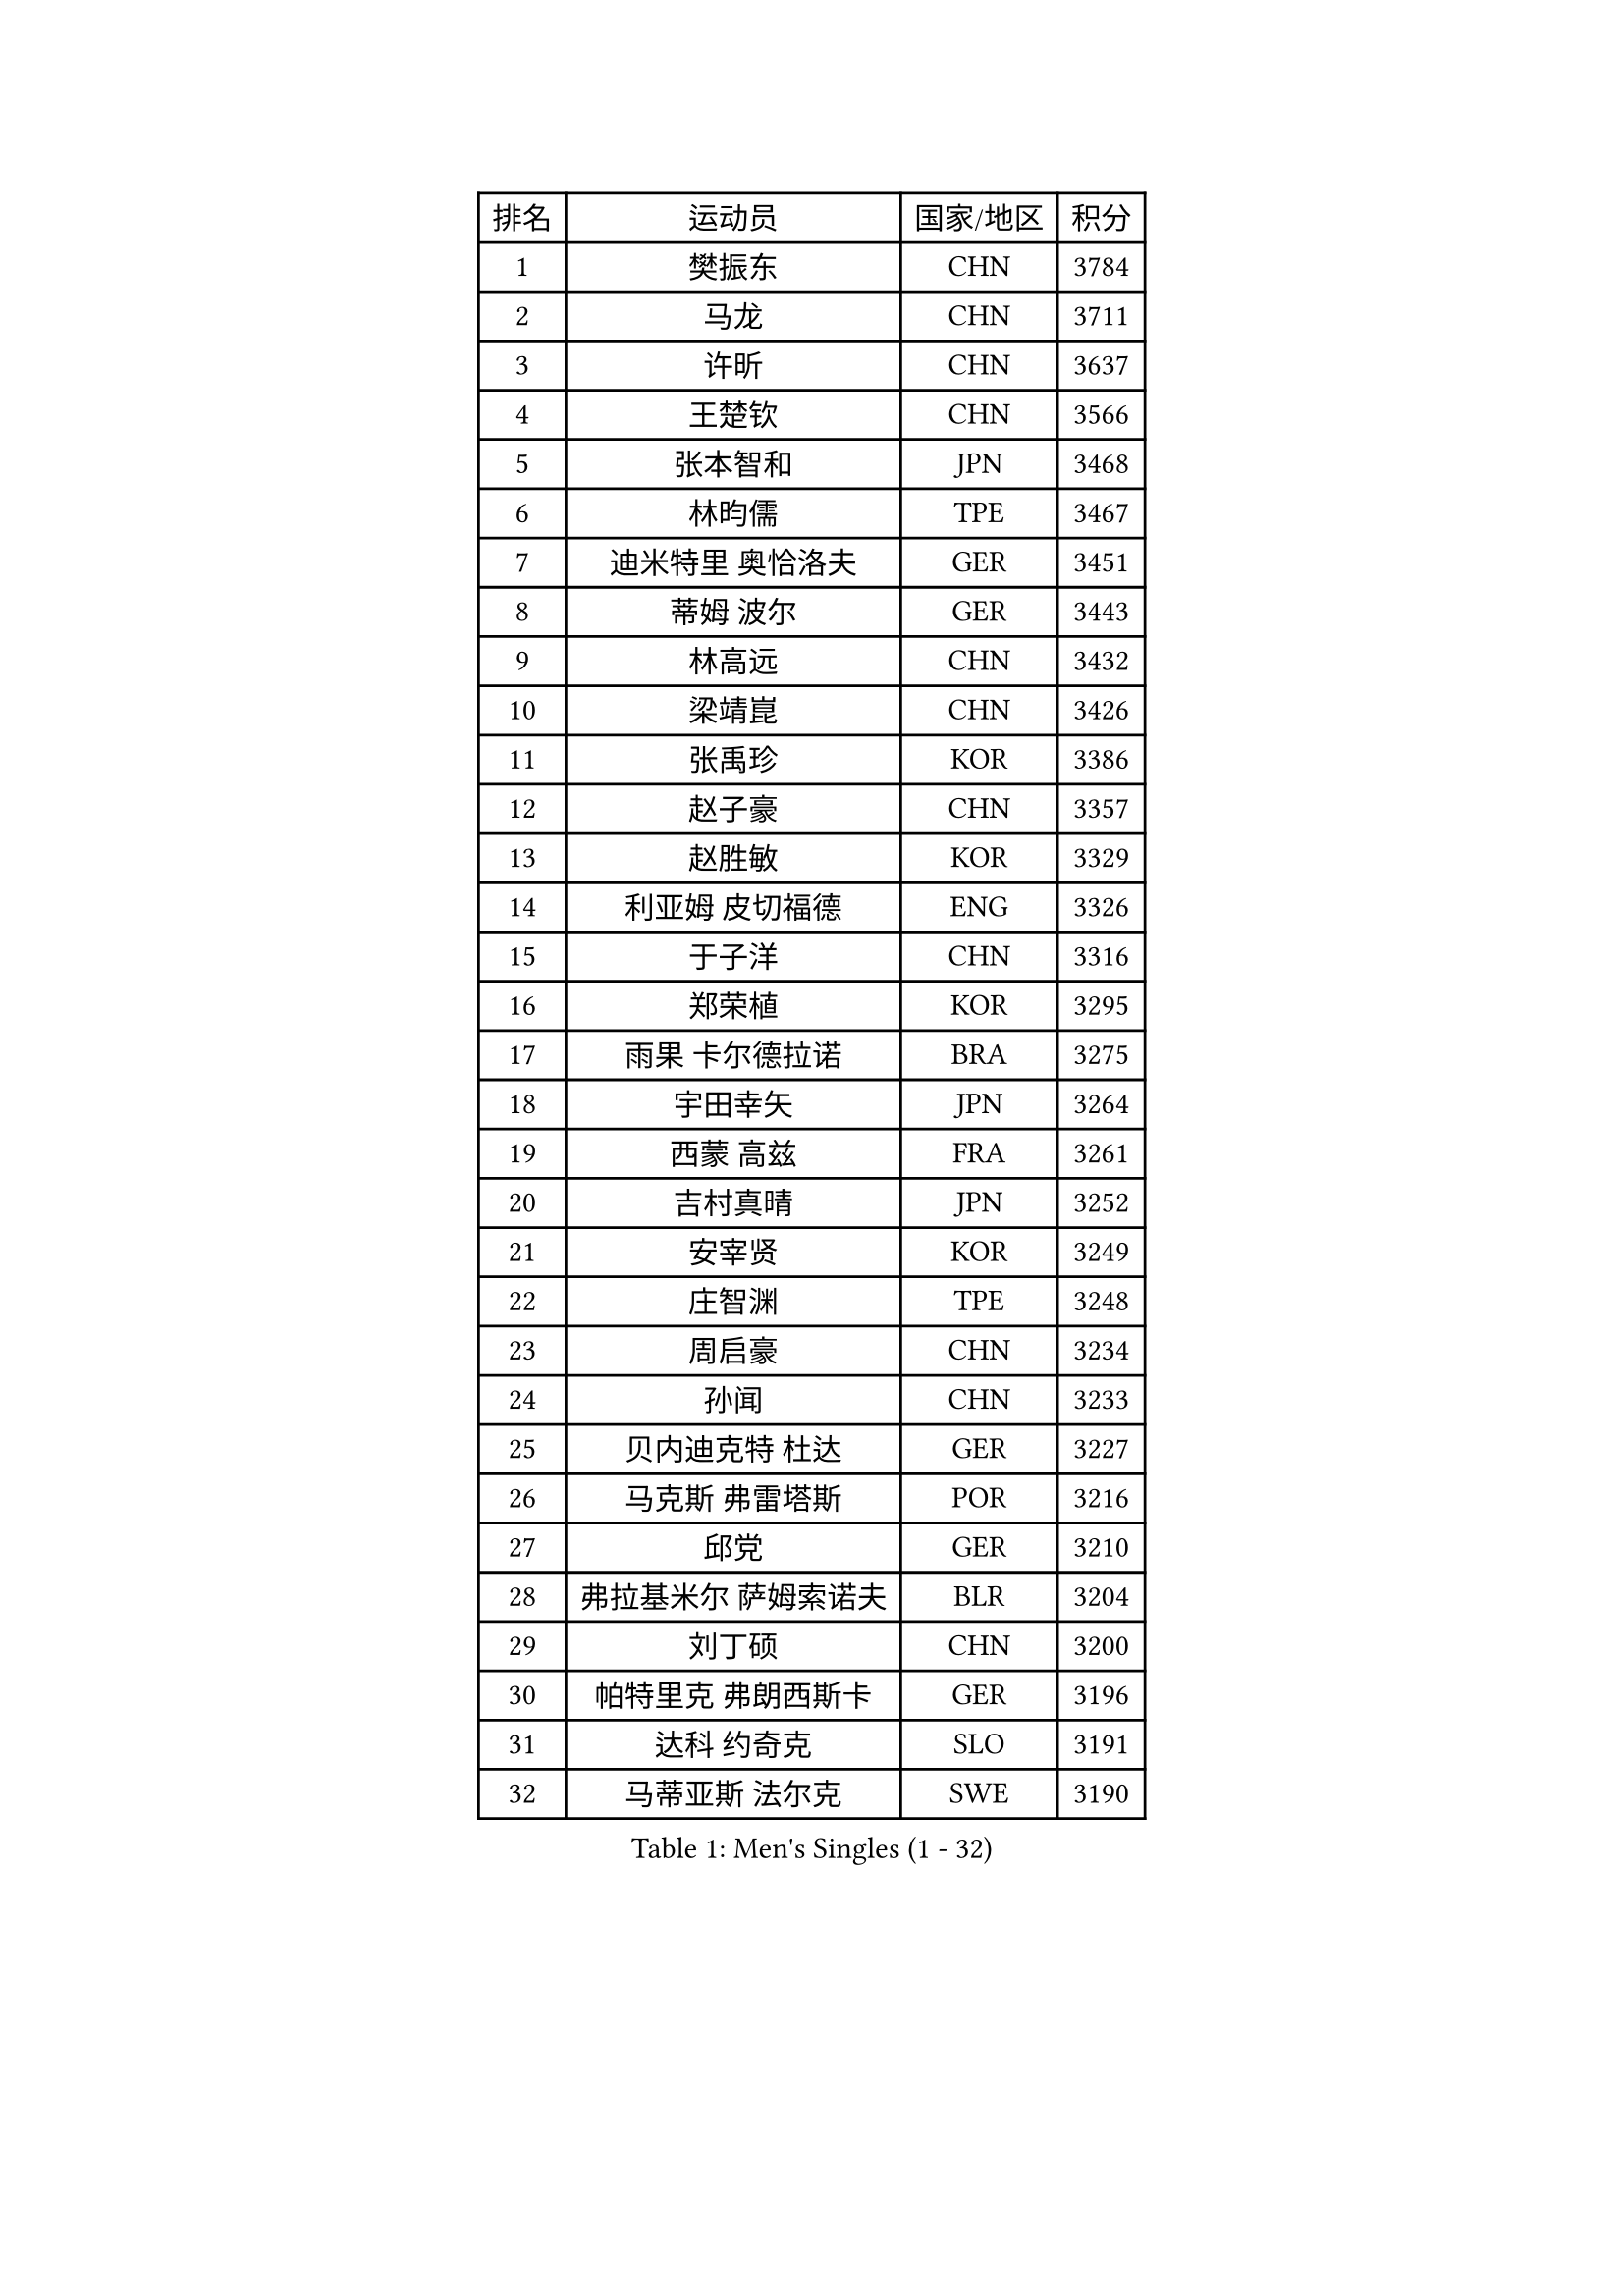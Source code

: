 
#set text(font: ("Courier New", "NSimSun"))
#figure(
  caption: "Men's Singles (1 - 32)",
    table(
      columns: 4,
      [排名], [运动员], [国家/地区], [积分],
      [1], [樊振东], [CHN], [3784],
      [2], [马龙], [CHN], [3711],
      [3], [许昕], [CHN], [3637],
      [4], [王楚钦], [CHN], [3566],
      [5], [张本智和], [JPN], [3468],
      [6], [林昀儒], [TPE], [3467],
      [7], [迪米特里 奥恰洛夫], [GER], [3451],
      [8], [蒂姆 波尔], [GER], [3443],
      [9], [林高远], [CHN], [3432],
      [10], [梁靖崑], [CHN], [3426],
      [11], [张禹珍], [KOR], [3386],
      [12], [赵子豪], [CHN], [3357],
      [13], [赵胜敏], [KOR], [3329],
      [14], [利亚姆 皮切福德], [ENG], [3326],
      [15], [于子洋], [CHN], [3316],
      [16], [郑荣植], [KOR], [3295],
      [17], [雨果 卡尔德拉诺], [BRA], [3275],
      [18], [宇田幸矢], [JPN], [3264],
      [19], [西蒙 高兹], [FRA], [3261],
      [20], [吉村真晴], [JPN], [3252],
      [21], [安宰贤], [KOR], [3249],
      [22], [庄智渊], [TPE], [3248],
      [23], [周启豪], [CHN], [3234],
      [24], [孙闻], [CHN], [3233],
      [25], [贝内迪克特 杜达], [GER], [3227],
      [26], [马克斯 弗雷塔斯], [POR], [3216],
      [27], [邱党], [GER], [3210],
      [28], [弗拉基米尔 萨姆索诺夫], [BLR], [3204],
      [29], [刘丁硕], [CHN], [3200],
      [30], [帕特里克 弗朗西斯卡], [GER], [3196],
      [31], [达科 约奇克], [SLO], [3191],
      [32], [马蒂亚斯 法尔克], [SWE], [3190],
    )
  )#pagebreak()

#set text(font: ("Courier New", "NSimSun"))
#figure(
  caption: "Men's Singles (33 - 64)",
    table(
      columns: 4,
      [排名], [运动员], [国家/地区], [积分],
      [33], [向鹏], [CHN], [3189],
      [34], [及川瑞基], [JPN], [3183],
      [35], [艾曼纽 莱贝松], [FRA], [3182],
      [36], [神巧也], [JPN], [3182],
      [37], [水谷隼], [JPN], [3180],
      [38], [克里斯坦 卡尔松], [SWE], [3161],
      [39], [卢文 菲鲁斯], [GER], [3158],
      [40], [PERSSON Jon], [SWE], [3156],
      [41], [森园政崇], [JPN], [3152],
      [42], [安东 卡尔伯格], [SWE], [3147],
      [43], [赵大成], [KOR], [3141],
      [44], [薛飞], [CHN], [3140],
      [45], [李尚洙], [KOR], [3135],
      [46], [GERALDO Joao], [POR], [3133],
      [47], [林钟勋], [KOR], [3129],
      [48], [丹羽孝希], [JPN], [3128],
      [49], [徐海东], [CHN], [3126],
      [50], [吉村和弘], [JPN], [3124],
      [51], [SHIBAEV Alexander], [RUS], [3124],
      [52], [帕纳吉奥迪斯 吉奥尼斯], [GRE], [3123],
      [53], [LEVENKO Andreas], [AUT], [3122],
      [54], [罗伯特 加尔多斯], [AUT], [3122],
      [55], [PARK Ganghyeon], [KOR], [3120],
      [56], [雅克布 迪亚斯], [POL], [3119],
      [57], [周恺], [CHN], [3118],
      [58], [ACHANTA Sharath Kamal], [IND], [3114],
      [59], [PUCAR Tomislav], [CRO], [3110],
      [60], [SIRUCEK Pavel], [CZE], [3109],
      [61], [安德烈 加奇尼], [CRO], [3109],
      [62], [夸德里 阿鲁纳], [NGR], [3109],
      [63], [户上隼辅], [JPN], [3103],
      [64], [徐瑛彬], [CHN], [3101],
    )
  )#pagebreak()

#set text(font: ("Courier New", "NSimSun"))
#figure(
  caption: "Men's Singles (65 - 96)",
    table(
      columns: 4,
      [排名], [运动员], [国家/地区], [积分],
      [65], [陈建安], [TPE], [3097],
      [66], [蒂亚戈 阿波罗尼亚], [POR], [3096],
      [67], [特鲁斯 莫雷加德], [SWE], [3092],
      [68], [CASSIN Alexandre], [FRA], [3089],
      [69], [黄镇廷], [HKG], [3087],
      [70], [DESAI Harmeet], [IND], [3085],
      [71], [诺沙迪 阿拉米扬], [IRI], [3085],
      [72], [WALTHER Ricardo], [GER], [3080],
      [73], [村松雄斗], [JPN], [3065],
      [74], [基里尔 格拉西缅科], [KAZ], [3062],
      [75], [AKKUZU Can], [FRA], [3061],
      [76], [田中佑汰], [JPN], [3059],
      [77], [GNANASEKARAN Sathiyan], [IND], [3049],
      [78], [WANG Eugene], [CAN], [3048],
      [79], [PRYSHCHEPA Ievgen], [UKR], [3033],
      [80], [汪洋], [SVK], [3033],
      [81], [LIND Anders], [DEN], [3032],
      [82], [#text(gray, "吉田雅己")], [JPN], [3031],
      [83], [DRINKHALL Paul], [ENG], [3030],
      [84], [SKACHKOV Kirill], [RUS], [3029],
      [85], [LIU Yebo], [CHN], [3027],
      [86], [ROBLES Alvaro], [ESP], [3024],
      [87], [卡纳克 贾哈], [USA], [3023],
      [88], [OLAH Benedek], [FIN], [3018],
      [89], [特里斯坦 弗洛雷], [FRA], [3016],
      [90], [AN Ji Song], [PRK], [3014],
      [91], [HWANG Minha], [KOR], [3013],
      [92], [乔纳森 格罗斯], [DEN], [3007],
      [93], [KIZUKURI Yuto], [JPN], [3004],
      [94], [POLANSKY Tomas], [CZE], [3002],
      [95], [JARVIS Tom], [ENG], [2995],
      [96], [BADOWSKI Marek], [POL], [2990],
    )
  )#pagebreak()

#set text(font: ("Courier New", "NSimSun"))
#figure(
  caption: "Men's Singles (97 - 128)",
    table(
      columns: 4,
      [排名], [运动员], [国家/地区], [积分],
      [97], [MINO Alberto], [ECU], [2990],
      [98], [巴斯蒂安 斯蒂格], [GER], [2989],
      [99], [SIDORENKO Vladimir], [RUS], [2985],
      [100], [NIU Guankai], [CHN], [2985],
      [101], [CARVALHO Diogo], [POR], [2984],
      [102], [ANTHONY Amalraj], [IND], [2983],
      [103], [TOKIC Bojan], [SLO], [2978],
      [104], [SAI Linwei], [CHN], [2978],
      [105], [斯蒂芬 门格尔], [GER], [2975],
      [106], [PISTEJ Lubomir], [SVK], [2973],
      [107], [WU Jiaji], [DOM], [2972],
      [108], [NUYTINCK Cedric], [BEL], [2970],
      [109], [KOU Lei], [UKR], [2963],
      [110], [BRODD Viktor], [SWE], [2959],
      [111], [KOJIC Frane], [CRO], [2958],
      [112], [奥马尔 阿萨尔], [EGY], [2958],
      [113], [KIM Donghyun], [KOR], [2956],
      [114], [SIPOS Rares], [ROU], [2954],
      [115], [MONTEIRO Joao], [POR], [2949],
      [116], [LIAO Cheng-Ting], [TPE], [2948],
      [117], [ORT Kilian], [GER], [2947],
      [118], [ZHMUDENKO Yaroslav], [UKR], [2944],
      [119], [PARK Chan-Hyeok], [KOR], [2938],
      [120], [PENG Wang-Wei], [TPE], [2936],
      [121], [TSUBOI Gustavo], [BRA], [2934],
      [122], [ZHANG Yudong], [CHN], [2934],
      [123], [MAJOROS Bence], [HUN], [2933],
      [124], [SONE Kakeru], [JPN], [2932],
      [125], [PANG Yew En Koen], [SGP], [2928],
      [126], [BOBOCICA Mihai], [ITA], [2927],
      [127], [SALIFOU Abdel-Kader], [FRA], [2925],
      [128], [KOZUL Deni], [SLO], [2923],
    )
  )